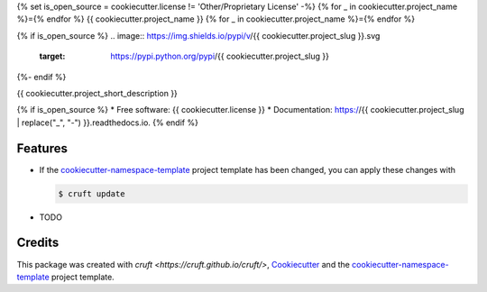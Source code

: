 {% set is_open_source = cookiecutter.license != 'Other/Proprietary License' -%}
{% for _ in cookiecutter.project_name %}={% endfor %}
{{ cookiecutter.project_name }}
{% for _ in cookiecutter.project_name %}={% endfor %}

.. preface

{% if is_open_source %}
.. image:: https://img.shields.io/pypi/v/{{ cookiecutter.project_slug }}.svg
        :target: https://pypi.python.org/pypi/{{ cookiecutter.project_slug }}

.. image:: https://readthedocs.org/projects/{{ cookiecutter.project_slug | replace("_", "-") }}/badge/?version=latest
        :target: https://{{ cookiecutter.project_slug | replace("_", "-") }}.readthedocs.io/en/latest/?badge=latest
        :alt: Documentation Status
{%- endif %}

{{ cookiecutter.project_short_description }}

{% if is_open_source %}
* Free software: {{ cookiecutter.license }}
* Documentation: https://{{ cookiecutter.project_slug | replace("_", "-") }}.readthedocs.io.
{% endif %}

Features
--------

* If the `cookiecutter-namespace-template
  <https://github.com/veit/cookiecutter-namespace-template>`_ project template
  has been changed, you can apply these changes with

  .. code-block:: console

     $ cruft update

* TODO

Credits
-------

This package was created with `cruft <https://cruft.github.io/cruft/>`,
`Cookiecutter <https://github.com/cookiecutter/cookiecutter>`_ and the
`cookiecutter-namespace-template
<https://github.com/veit/cookiecutter-namespace-template>`_ project template.
